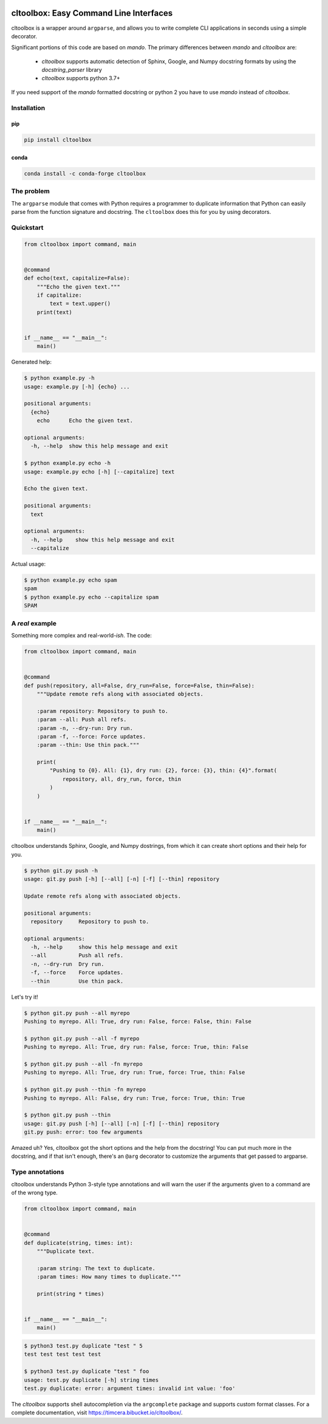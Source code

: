 .. image:: https://github.com/timcera/cltoolbox/actions/workflows/pypi-package.yml/badge.svg
    :alt: Tests
    :target: https://github.com/timcera/cltoolbox/actions/workflows/pypi-package.yml
    :height: 20

.. image:: https://img.shields.io/coveralls/github/timcera/cltoolbox
    :alt: Test Coverage
    :target: https://coveralls.io/r/timcera/cltoolbox?branch=master
    :height: 20

.. image:: https://img.shields.io/pypi/v/cltoolbox.svg
    :alt: Latest release
    :target: https://pypi.python.org/pypi/cltoolbox/
    :height: 20

.. image:: http://img.shields.io/pypi/l/cltoolbox.svg
    :alt: BSD-3 clause license
    :target: https://pypi.python.org/pypi/cltoolbox/
    :height: 20

.. image:: http://img.shields.io/pypi/dd/cltoolbox.svg
    :alt: cltoolbox downloads
    :target: https://pypi.python.org/pypi/cltoolbox/
    :height: 20

.. image:: https://img.shields.io/pypi/pyversions/cltoolbox
    :alt: PyPI - Python Version
    :target: https://pypi.org/project/cltoolbox/
    :height: 20

cltoolbox: Easy Command Line Interfaces
=======================================
cltoolbox is a wrapper around ``argparse``, and allows you to write complete CLI
applications in seconds using a simple decorator.

Significant portions of this code are based on `mando`.  The primary
differences between `mando` and `cltoolbox` are:

    * `cltoolbox` supports automatic detection of Sphinx, Google, and Numpy
      docstring formats by using the `docstring_parser` library
    * `cltoolbox` supports python 3.7+

If you need support of the `mando` formatted docstring or python 2 you have to
use `mando` instead of `cltoolbox`.

Installation
------------
pip
~~~
.. code-block:: bash

    pip install cltoolbox

conda
~~~~~
.. code-block:: bash

    conda install -c conda-forge cltoolbox

The problem
-----------
The ``argparse`` module that comes with Python requires a programmer to
duplicate information that Python can easily parse from the function signature
and docstring.  The ``cltoolbox`` does this for you by using decorators.

Quickstart
----------

.. code-block:: python

    from cltoolbox import command, main


    @command
    def echo(text, capitalize=False):
        """Echo the given text."""
        if capitalize:
            text = text.upper()
        print(text)


    if __name__ == "__main__":
        main()

Generated help:

.. code-block:: console

    $ python example.py -h
    usage: example.py [-h] {echo} ...

    positional arguments:
      {echo}
        echo      Echo the given text.

    optional arguments:
      -h, --help  show this help message and exit

    $ python example.py echo -h
    usage: example.py echo [-h] [--capitalize] text

    Echo the given text.

    positional arguments:
      text

    optional arguments:
      -h, --help    show this help message and exit
      --capitalize

Actual usage:

.. code-block:: console

    $ python example.py echo spam
    spam
    $ python example.py echo --capitalize spam
    SPAM


A *real* example
----------------

Something more complex and real-world-*ish*. The code:

.. code-block:: python

    from cltoolbox import command, main


    @command
    def push(repository, all=False, dry_run=False, force=False, thin=False):
        """Update remote refs along with associated objects.

        :param repository: Repository to push to.
        :param --all: Push all refs.
        :param -n, --dry-run: Dry run.
        :param -f, --force: Force updates.
        :param --thin: Use thin pack."""

        print(
            "Pushing to {0}. All: {1}, dry run: {2}, force: {3}, thin: {4}".format(
                repository, all, dry_run, force, thin
            )
        )


    if __name__ == "__main__":
        main()

cltoolbox understands Sphinx, Google, and Numpy dostrings, from which it can
create short options and their help for you.

.. code-block:: console

    $ python git.py push -h
    usage: git.py push [-h] [--all] [-n] [-f] [--thin] repository

    Update remote refs along with associated objects.

    positional arguments:
      repository     Repository to push to.

    optional arguments:
      -h, --help     show this help message and exit
      --all          Push all refs.
      -n, --dry-run  Dry run.
      -f, --force    Force updates.
      --thin         Use thin pack.

Let's try it!

.. code-block:: console

    $ python git.py push --all myrepo
    Pushing to myrepo. All: True, dry run: False, force: False, thin: False

    $ python git.py push --all -f myrepo
    Pushing to myrepo. All: True, dry run: False, force: True, thin: False

    $ python git.py push --all -fn myrepo
    Pushing to myrepo. All: True, dry run: True, force: True, thin: False

    $ python git.py push --thin -fn myrepo
    Pushing to myrepo. All: False, dry run: True, force: True, thin: True

    $ python git.py push --thin
    usage: git.py push [-h] [--all] [-n] [-f] [--thin] repository
    git.py push: error: too few arguments

Amazed uh? Yes, cltoolbox got the short options and the help from the docstring!
You can put much more in the docstring, and if that isn't enough, there's an
``@arg`` decorator to customize the arguments that get passed to argparse.


Type annotations
----------------

cltoolbox understands Python 3-style type annotations and will warn the user if the
arguments given to a command are of the wrong type.

.. code-block:: python

    from cltoolbox import command, main


    @command
    def duplicate(string, times: int):
        """Duplicate text.

        :param string: The text to duplicate.
        :param times: How many times to duplicate."""

        print(string * times)


    if __name__ == "__main__":
        main()

.. code-block:: console

    $ python3 test.py duplicate "test " 5
    test test test test test

    $ python3 test.py duplicate "test " foo
    usage: test.py duplicate [-h] string times
    test.py duplicate: error: argument times: invalid int value: 'foo'


The `cltoolbox` supports shell autocompletion via the
``argcomplete`` package and supports custom format classes. For a complete
documentation, visit https://timcera.bibucket.io/cltoolbox/.
